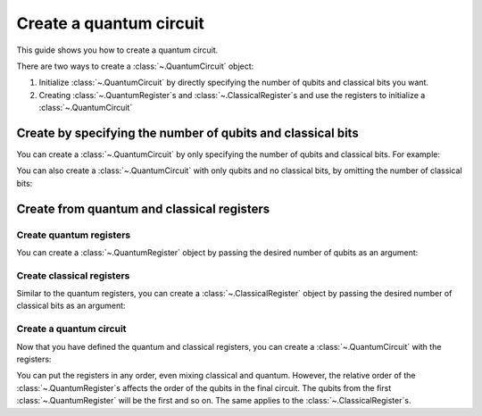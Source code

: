 
########################
Create a quantum circuit
########################

This guide shows you how to create a quantum circuit.

There are two ways to create a :class:`~.QuantumCircuit` object:

1. Initialize :class:`~.QuantumCircuit` by directly specifying the number of qubits and classical bits you want.
2. Creating :class:`~.QuantumRegister`\ s and :class:`~.ClassicalRegister`\ s and use the registers to initialize a :class:`~.QuantumCircuit`

Create by specifying the number of qubits and classical bits
============================================================

You can create a :class:`~.QuantumCircuit` by only specifying the number of qubits and classical bits. For example:

.. testcode::

    from qiskit import QuantumCircuit

    # Initialize number of qubits and classical bits
    n_qubits = 3
    n_bits = 2

    # Create the circuit
    qc = QuantumCircuit(n_qubits, n_bits)
    print(qc.draw())

.. testoutput::
    :options: +NORMALIZE_WHITESPACE

    q_0: 
        
    q_1: 
        
    q_2: 
        
    c: 2/
     

You can also create a :class:`~.QuantumCircuit` with only qubits and no classical bits, by omitting the number of classical bits:

.. testcode::

    from qiskit import QuantumCircuit

    qc = QuantumCircuit(n_qubits)
    print(qc.draw())

.. testoutput::
    :options: +NORMALIZE_WHITESPACE

    q_0: 
        
    q_1: 
        
    q_2: 

Create from quantum and classical registers
===========================================

Create quantum registers
------------------------

You can create a :class:`~.QuantumRegister` object by passing the desired number of qubits as an argument:

.. testcode::

    from qiskit import QuantumRegister

    # Create a quantum register with 2 qubits
    qr1 = QuantumRegister(2)

    # Create a quantum register with 3 qubits
    qr2 = QuantumRegister(3)

Create classical registers
--------------------------

Similar to the quantum registers, you can create a :class:`~.ClassicalRegister` object by passing the desired number of classical bits as an argument:

.. testcode::

    from qiskit import ClassicalRegister

    # Create a classical register with 2 classical bits
    cr1 = ClassicalRegister(2)

    # Create a classical register with 1 classical bit
    cr2 = ClassicalRegister(1)

Create a quantum circuit
------------------------

Now that you have defined the quantum and classical registers, you can create a :class:`~.QuantumCircuit` with the registers: 

.. testcode::

    # Create the quantum circuit from the registers
    qc = QuantumCircuit(qr1, qr2, cr1, cr2)
    print(qc.draw())

.. testoutput::
    :options: +NORMALIZE_WHITESPACE

    q0_0: 
      
    q0_1: 
        
    q1_0: 
        
    q1_1: 
        
    q1_2: 
        
    c0: 2/
        
    c1: 1/
      

You can put the registers in any order, even mixing classical and quantum. However, the relative order of the :class:`~.QuantumRegister`\ s affects the order of the qubits in the final circuit. The qubits from the first :class:`~.QuantumRegister` will be the first and so on. The same applies to the :class:`~.ClassicalRegister`\ s.

.. testcode::

    # Resulting quantum circuits will be the same if the quantum and classical registers have the same relative order
    qc1 = QuantumCircuit(qr1, cr1, qr2, cr2)

    print(qc == qc1)

.. testoutput::

    True

.. testcode::

    # Resulting quantum circuits are different if the quantum or classical registers have different relative order
    qc2 = QuantumCircuit(qr2, qr1, cr1, cr2)

    print(qc == qc2)

.. testoutput::

    False


.. testcode::

    print(qc2.draw())

.. testoutput::
    :options: +NORMALIZE_WHITESPACE

    q1_0: 
      
    q1_1: 
        
    q1_2: 
        
    q0_0: 
        
    q0_1: 
        
    c0: 2/
        
    c1: 1/
        
